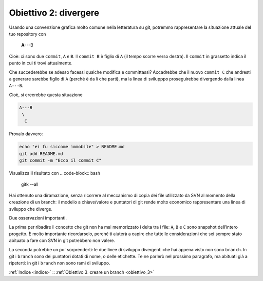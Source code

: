 .. _obiettivo_2:

Obiettivo 2: divergere
######################

Usando una convenzione grafica molto comune nella letteratura su git,
potremmo rappresentare la situazione attuale del tuo repository con

    **A**---B

Cioè: ci sono due ``commit``, ``A`` e ``B``. Il ``commit B`` è figlio di
``A`` (il tempo scorre verso destra). Il ``commit`` in grassetto indica
il punto in cui ti trovi attualmente.

Che succederebbe se adesso facessi qualche modifica e committassi?
Accadrebbe che il nuovo ``commit C`` che andresti a generare sarebbe
figlio di ``A`` (perché è da lì che parti), ma la linea di svilupppo
proseguirebbe divergendo dalla linea ``A---B``.

Cioè, si creerebbe questa situazione

.. code-block:: bash

    A---B
     \
      C     
Provalo davvero:

.. code-block:: bash

    echo "ei fu siccome immobile" > README.md
    git add README.md 
    git commit -m "Ecco il commit C"

Visualizza il risultato con 
.. code-block:: bash

    gitk --all

.. figure:: img/repo1.png

Hai ottenuto una diramazione, senza ricorrere al meccanismo di copia dei
file utilizzato da SVN al momento della creazione di un branch: il
modello a chiave/valore e puntatori di git rende molto economico
rappresentare una linea di sviluppo che diverge.

Due osservazioni importanti.

La prima per ribadire il concetto che git non ha mai memorizzato i delta
tra i file: ``A``, ``B`` e ``C`` sono snapshot dell'intero progetto. È
molto importante ricordarselo, perché ti aiuterà a capire che tutte le
considerazioni che sei sempre stato abituato a fare con SVN in git
potrebbero non valere.

La seconda potrebbe un po' sorprenderti: le due linee di sviluppo
divergenti che hai appena visto non sono ``branch``. In git i ``branch`` sono
dei puntatori dotati di nome, o delle etichette. Te ne parlerò nel
prossimo paragrafo, ma abituati già a ripeterti: in git i ``branch`` non
sono rami di sviluppo.

:ref:`Indice <indice>` :: :ref:`Obiettivo 3: creare un branch <obiettivo_3>`
